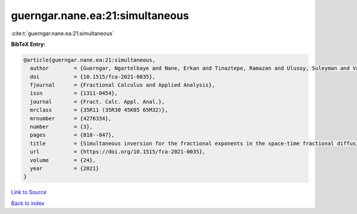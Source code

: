 guerngar.nane.ea:21:simultaneous
================================

:cite:t:`guerngar.nane.ea:21:simultaneous`

**BibTeX Entry:**

.. code-block:: bibtex

   @article{guerngar.nane.ea:21:simultaneous,
     author        = {Guerngar, Ngartelbaye and Nane, Erkan and Tinaztepe, Ramazan and Ulusoy, Suleyman and Van Wyk, Hans Werner},
     doi           = {10.1515/fca-2021-0035},
     fjournal      = {Fractional Calculus and Applied Analysis},
     issn          = {1311-0454},
     journal       = {Fract. Calc. Appl. Anal.},
     mrclass       = {35R11 (35R30 45K05 65M32)},
     mrnumber      = {4276334},
     number        = {3},
     pages         = {818--847},
     title         = {Simultaneous inversion for the fractional exponents in the space-time fractional diffusion equation {$\partial_t^\beta u=-(-\Delta)^{\alpha/2}u- (-\Delta)^{\gamma/2}u$}},
     url           = {https://doi.org/10.1515/fca-2021-0035},
     volume        = {24},
     year          = {2021}
   }

`Link to Source <https://doi.org/10.1515/fca-2021-0035},>`_


`Back to index <../By-Cite-Keys.html>`_

